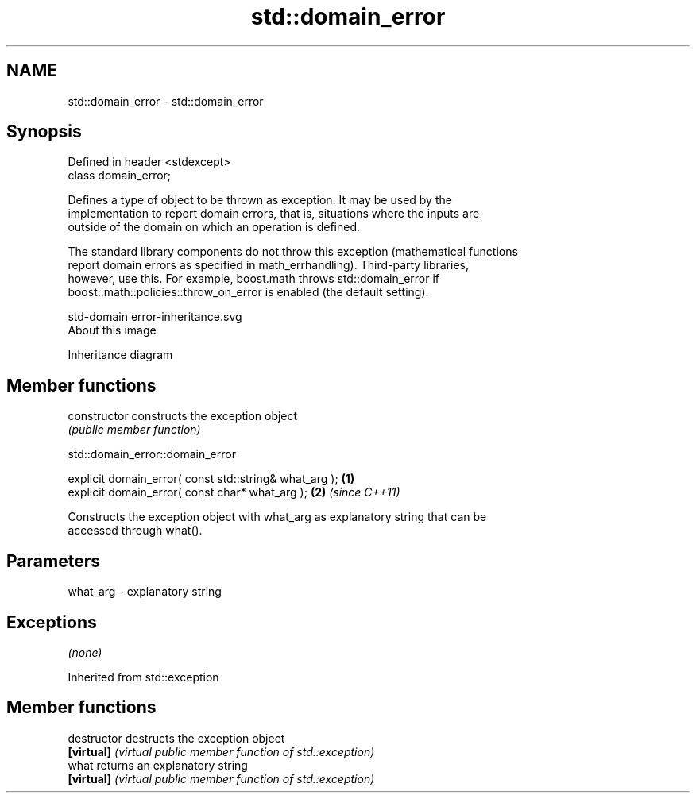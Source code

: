 .TH std::domain_error 3 "Nov 25 2015" "2.1 | http://cppreference.com" "C++ Standard Libary"
.SH NAME
std::domain_error \- std::domain_error

.SH Synopsis
   Defined in header <stdexcept>
   class domain_error;

   Defines a type of object to be thrown as exception. It may be used by the
   implementation to report domain errors, that is, situations where the inputs are
   outside of the domain on which an operation is defined.

   The standard library components do not throw this exception (mathematical functions
   report domain errors as specified in math_errhandling). Third-party libraries,
   however, use this. For example, boost.math throws std::domain_error if
   boost::math::policies::throw_on_error is enabled (the default setting).

   std-domain error-inheritance.svg
   About this image

                                   Inheritance diagram

.SH Member functions

   constructor   constructs the exception object
                 \fI(public member function)\fP 

   

std::domain_error::domain_error

   explicit domain_error( const std::string& what_arg ); \fB(1)\fP
   explicit domain_error( const char* what_arg );        \fB(2)\fP \fI(since C++11)\fP

   Constructs the exception object with what_arg as explanatory string that can be
   accessed through what().

.SH Parameters

   what_arg - explanatory string

.SH Exceptions

   \fI(none)\fP

Inherited from std::exception

.SH Member functions

   destructor   destructs the exception object
   \fB[virtual]\fP    \fI(virtual public member function of std::exception)\fP 
   what         returns an explanatory string
   \fB[virtual]\fP    \fI(virtual public member function of std::exception)\fP 
